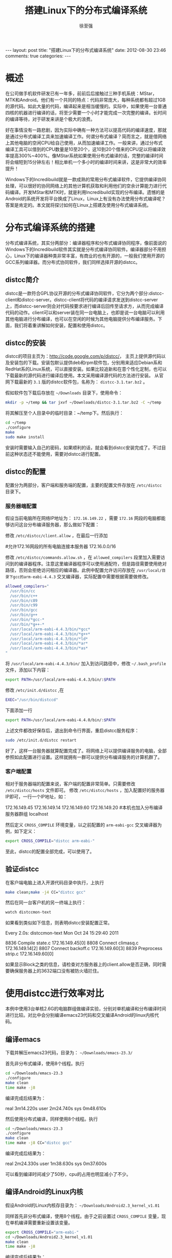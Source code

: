 #+BEGIN_HTML
---
layout: post
title: "搭建Linux下的分布式编译系统"
date: 2012-08-30 23:46
comments: true
categories:
---
#+END_HTML
#+TITLE:搭建Linux下的分布式编译系统
#+AUTHOR:徐至强
#+EMAIL:zhiqiang.xu@feixun.com.cn

* 概述
在公司做手机软件研发已有一年多，前前后后接触过三种手机系统：MStar，MTK和Android。他们有一个共同的特点：代码非常庞大，每种系统都有超过1GB的源代码。如此大量的代码，编译起来是相当缓慢的。实际中，如果使用一台普通四核的机器进行编译的话，将至少需要一个小时才能完成一次完整的编译。长时间的编译等待，对于研发来讲是个极大的浪费。

好在事情没有一路悲剧，因为实际中确有一种方法可以提高代码的编译速度，那就是通过分布式编译工具来加速编译工作。何谓分布式编译？简而言之，就是借网络上其他电脑的空闲CPU给自己使用，从而加速编译工作。一般来讲，通过分布式编译工具可以借到的CPU数量是10至20个，这10到20个借来的CPU足以将编译效率提高300%~400%。像MStar系统如果使用分布式编译的话，完整的编译时间将会缩短到15分钟左右！相比单机一个多小时的编译时间来讲，这是非常大的效率提升！

Windows下的Incredibuild就是一款成熟的常用分布式编译软件，它提供编译协同处理，可以很好的协同网络上的其他计算机获取和利用他们的空余计算能力进行代码编译。开发MStar和MTK时，就是利用Incredibuild实现的分布编译。遗憾的是Android的系统开发将平台换成了Linux，Linux上有没有办法使用分布式编译呢？答案是肯定的。本文就将探讨如何在Linux上搭建及使用分布式编译系统。

* 分布式编译系统的搭建
分布式编译系统，其实分两部分：编译器程序和分布式编译协同程序，像前面说的Windows下的Incredibuild软件其实就是分布式编译协同软件。编译器部分不用担心，Linux下的编译器种类非常丰富，有商业的也有开源的，一般我们使用开源的GCC系列编译器。而分布式协同软件，我们同样选择开源的distcc。

** distcc简介
distcc是一款符合GPL协议开源的分布式编译协同软件，它分为两个部分:distcc-client和distcc-server。distcc-client将代码的编译请求发送到distcc-server上，而distcc-server则会对代码按要求进行编译后回传至请求方，从而完成编译代码的动作。client可以和server装在同一台电脑上，也即是说一台电脑可以利用其他电脑进行分布编译，也可以在空闲的时候为其他电脑提供分布编译服务。下面，我们将着重讲解如何安装，配置和使用distcc。

** distcc的安装
distcc的项目主页为：[[http://code.google.com/p/distcc/][http://code.google.com/p/distcc/]]， 主页上提供源代码以及安装包的下载。安装包默认提供deb和rpm软件包，分别用来适应Debian系和RedHat系的Linux系统，可以直接安装。如果比较追新和在意个性化定制，也可以下载最新的源代码进行编译后使用。本文采用编译源代码的方法进行安装。
从官网下载最新的 =3.1= 版的distcc软件包，名称为： =distcc-3.1.tar.bz2= 。

假如软件包下载后存放在 =~/Downloads= 目录下，使用命令：

#+begin_src sh
mkdir -p ~/temp && tar jxvf ~/Downloads/distcc-3.1.tar.bz2 -C ~/temp
#+end_src

将其解压至个人目录中的临时目录：~/temp下。然后执行：

#+begin_src sh
cd ~/temp
./configure
make
sudo make install
#+end_src

安装时需要输入自己的密码，如果顺利的话，就会看到distcc安装完成了。不过目前这种状态还不能使用，需要对distcc进行配置。

** distcc的配置
配置分为两部分，客户端和服务端的配置，主要的配置文件存放在 =/etc/distcc= 目录下。

*** 服务器端配置
假设当前电脑所在网络IP地址为： =172.16.149.22= ，需要 =172.16= 网段的电脑都能够访问这台分布编译服务器，那么做如下配置：

修改 =/etc/distcc/client.allow= ，在最后一行添加
#+begin_example :title client.allow
#允许172.16网段的所有电脑连接本服务器
172.16.0.0/16
#+end_example

修改 =/etc/distcc/commands.allow.sh= ，在 =allowed_compilers= 段里加入需要访问到的编译器程序。注意这里编译器程序可以使用通配符，但是路径需要使用绝对路径，否则会拒绝访问相应的编译器。此例中配置允许访问存放在 =/usr/local/目录下gcc的arm-eabi-4.4.3= 交叉编译器，实际配置中需要根据需要做修改。
#+begin_src sh :title commands.allow.sh
allowed_compilers="
  /usr/bin/cc
  /usr/bin/c++
  /usr/bin/c89
  /usr/bin/c99
  /usr/bin/gcc
  /usr/bin/g++
  /usr/bin/*gcc-*
  /usr/bin/*g++-*
  /usr/local/arm-eabi-4.4.3/bin/*gcc*
  /usr/local/arm-eabi-4.4.3/bin/*g++*
  /usr/local/arm-eabi-4.4.3/bin/*ld*
  /usr/local/arm-eabi-4.4.3/bin/*ar*
  /usr/local/arm-eabi-4.4.3/bin/*as*
"
#+end_src

将 =/usr/local/arm-eabi-4.4.3/bin/= 加入到访问路径中，修改 =~/.bash_profile= 文件，添加以下内容：
#+begin_src sh
export PATH=/usr/local/arm-eabi-4.4.3/bin/:$PATH
#+end_src

修改 =/etc/init.d/distcc= ,在

#+begin_src sh
EXEC="/usr/bin/distccd"
#+end_src

下面添加一行

#+begin_src sh
export PATH=/usr/local/arm-eabi-4.4.0/bin/:$PATH
#+end_src

上述文件都改好保存后，退出到命令行界面，重启distcc服务程序：
#+begin_src sh
sudo /etc/init.d/distcc restart
#+end_src
好了，这样一台服务器就算配置完成了。将网络上可以提供编译服务的电脑，全部参照如此配置进行设置。这样就拥有一群可以提供分布编译服务的计算机群了。

*** 客户端配置
相对于服务器端的配置来说，客户端的配置非常简单。只需要修改 =/etc/distcc/hosts= 文件即可。
修改 =/etc/distcc/hosts= ，加入配置好的服务器IP即可，一行一个IP地址，如：
#+begin_example :title /etc/distcc/hosts
172.16.149.45
172.16.149.14
172.16.149.60
172.16.149.20
#本机也加入分布编译服务器群组
localhost
#+end_example

然后定义 =CROSS_COMPILE= 环境变量，以之前配置的 =arm-eabi-gcc= 交叉编译器为例，如下定义：
#+begin_src sh
export CROSS_COMPILE="distcc arm-eabi-"
#+end_src
至此，distcc的配置全部完成，可以使用了。

** 验证distcc
在客户端电脑上进入开源代码目录中执行，上执行
#+begin_src sh
make clean;make -j4 CC="distcc gcc"
#+end_src
然后在同一台客户机的另一终端上执行：
#+begin_src sh
watch distccmon-text
#+end_src
如果看到类似如下信息，则表明distcc安装配置正常。
#+begin_example :title distccmon-text
Every 2.0s: distccmon-text                            Mon Oct 24 15:29:40 2011

  8836  Compile     state.c                                  172.16.149.45[0]
  8808  Connect     climasq.c                                172.16.149.14[2]
  8807  Connect     backoff.c                                172.16.149.60[3]
  8839  Preprocess  strip.c                                  172.16.149.60[0]
#+end_example
如果显示Block之类的信息，请检查对方服务器上的client.allow是否正确，同时需要确保服务器上的3632端口没有被防火墙拦住。

* 使用distcc进行效率对比
本例中使用3台单核2.6G的电脑群组做编译实验，分别对单机编译和分布编译时间进行比较。对比中会分别编译emacs23代码和交叉编译Android的linux内核代码。

** 编译emacs
下载并解压emacs23代码，目录为： =~/Downloads/emacs-23.3/=

首先非分布式编译，使用8个线程。执行
#+begin_src sh
cd ~/Downloads/emacs-23.3
./configure
make clean
time make -j8
#+end_src
编译完成后结果为：
#+begin_example :title "emacs编译第一次耗时"
real    3m14.220s
user    2m24.740s
sys     0m48.610s
#+end_example
然后使用分布式编译，同样使用8个线程。执行
#+begin_src sh
cd ~/Downloads/emacs-23.3
./configure
make clean
time make -j8 CC="distcc gcc"
#+end_src
编译完成后结果为：
#+begin_example :title emacs编译第二次耗时
real    2m24.330s
user    1m38.630s
sys     0m37.600s
#+end_example
可以看到编译时间减少了50秒，cpu的占用也明显减小了不少。

** 编译Android的Linux内核
假设Android的Linux内核存目录为： =~/Downloads/Android2.3_kernel_v1.01=

同样首先非分布式编译，使用8个线程。由于之前设置过 =CROSS_COMPILE= 变量，现在单机编译需要重新设置该变量。
#+begin_src sh
export CROSS_COMPILE="arm-eabi-"
cd ~/Downloads/Android2.3_kernel_v1.01
make clean
time make -j8
#+end_src
编译完成后结果为：
#+begin_example :title Kernel编译第一次耗时
real    6m32.640s
user    4m22.040s
sys     2m9.160s
#+end_example
然后分布式编译，使用8个线程。执行
#+begin_src sh
export CROSS_COMPILE="distcc arm-eabi-"
cd ~/Downloads/Android2.3_kernel_v1.01
make clean
time make -j8
#+end_src
编译完成后结果为：
#+begin_example :title Kernel编译第二次耗时
real    3m42.140s
user    2m10.630s
sys     1m20.240s
#+end_example
可以看到编译时间减少了2分50秒，接近一半的水平了，分布编译的性能提升非常明显。

从以上两个实验可以看出，对于使用纯C程序编写的软件项目，如：Linux内核，distcc提供的分布编译效率非常显著。而对于混合有其他程序语言的项目，如Emacs[fn:1]，效率提升就不是那么显著了。

* Android代码的分布式编译
Android的代码比较特殊，一部分是C程序，而另一部分为JAVA程序。所以分布编译的时候只能对C程序部分生效。同时，Android代码包包含完整的交叉编译工具链，编译时会使用自己代码包中的工具链进行编译，所以我们之前设置的 =CROSS_COMPILE= 环境变量会失效。好在解决办法也不是没有，做如下修改即可：

修改Android代码目录中的build/core/combo/select.mk文件
#+begin_src makefile :title build/core/combo/select.mk
# (...省略...)
# Now include the combo for this specific target.
include $(BUILD_COMBOS)/$(combo_target)$(combo_os_arch).mk

#使用distcc修改 BEGIN
ifneq ($(USE_DISTCC),)
  distcc := distcc
  ifneq ($(distcc),$(firstword $($(combo_target)CC)))
    ifeq ($(dir $($(combo_target)CC)),./)
      $(combo_target)CC := $(distcc) $($(combo_target)CC)
    else
      $(combo_target)CC := $(distcc) $(abspath $($(combo_target)CC))
    endif
  endif
  ifneq ($(distcc),$(firstword $($(combo_target)CXX)))
    ifeq ($(dir $($(combo_target)CXX)),./)
      $(combo_target)CXX := $(distcc) $($(combo_target)CXX)
    else
      $(combo_target)CXX := $(distcc) $(abspath $($(combo_target)CXX))
    endif
  endif
  distcc =
endif
#使用distcc修改 END

ifneq ($(USE_CCACHE),)
  CCACHE_HOST_TAG := $(HOST_PREBUILT_TAG)
  # If we are cross-compiling Windows binaries on Linux
# (...省略...)
#+end_src

之后，执行
#+begin_src sh
. ./build/envsetup.sh

export USE_CCACHE=1
export USE_DISTCC=1

make -j16
#+end_src

我这里使用6台XEON四核单机组成的集群做出来的结果是：
#+CAPTION: Android编译结果比较
|---------------------+--------------------+--------------------|
| 不开启分布编译 | 开启分布编译第一次 | 开启分布编译第二次 |
|---------------------+--------------------+--------------------|
| real    37m49.735s  | real    34m1.854s  | real    31m7.957s  |
| user    107m13.238s | user    55m57.950s | user    52m28.229s |
| sys     9m55.805s   | sys     26m40.228s | sys     21m22.468s |
|---------------------+--------------------+--------------------|
可以看出有一定的效率提升，但是非常有限，只有区区8分钟不到的提升。我将其原因归结于以下几个原因：
1. 磁盘瓶颈。编译过程中需要读写大量中间文件，磁盘的读写速度限制了编译程序的处理能力；
2. 编译JAVA时不能分布式。如前面所述，Android代码中有一部分时JAVA代码。而JAVA代码在编译的时候是不能应用到distcc的分布式能力的，所以这方面也拖了编译速度的后腿。
3. 没有根据服务器的CPU处理能力进行任务分发优化。distcc默认是没有任务分发优化的，需要配合使用dmucs程序才能实现。据说配合了dmucs后，性能还能提升30%~50%。不过如何配置使用dmucs就不是本文的主题了，也希望通过我这抛出的“砖”能引出配置dmucs的“玉”来。

* 总结
总体来讲，使用distcc这个工具可以大幅提高编译代码的效率。但这个工具只能针对C++、ObjC、C等C系列语言生效；而对于像Android这种有一半代码是JAVA的系统来说，联编优势就不那么显著了。尽管如此，distcc带来的200%的编译效率提升，还是值得使用的。


* Footnotes

[fn:1] Emacs源码中包含不少的elisp程序，这些elisp程序也在make编译阶段进行编译，从而成为elc文件。
